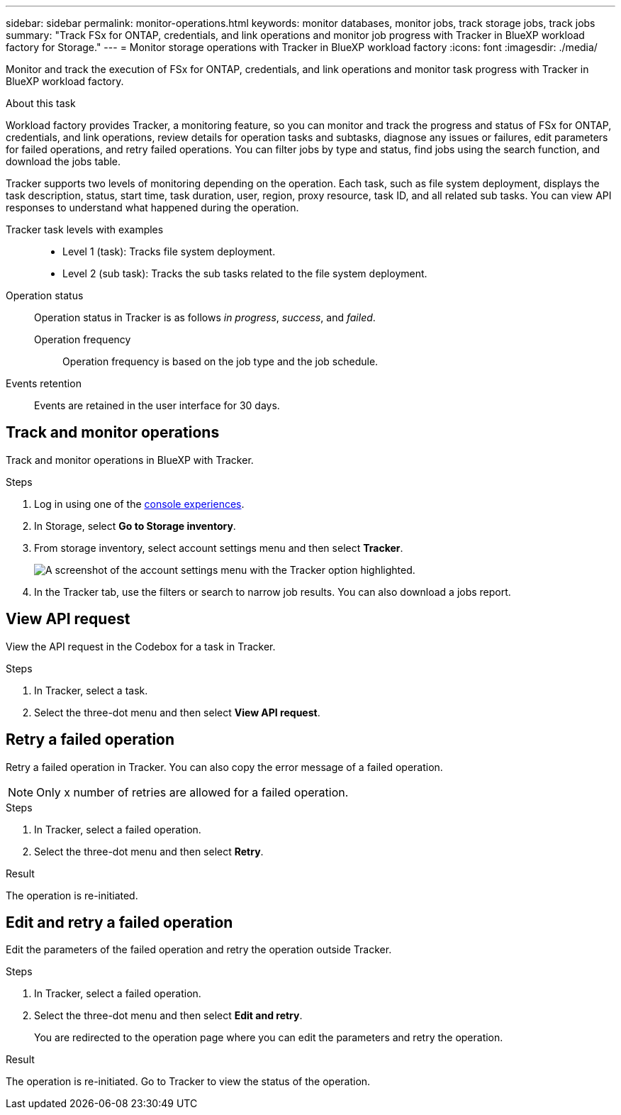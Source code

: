 ---
sidebar: sidebar
permalink: monitor-operations.html 
keywords: monitor databases, monitor jobs, track storage jobs, track jobs
summary: "Track FSx for ONTAP, credentials, and link operations and monitor job progress with Tracker in BlueXP workload factory for Storage."  
---
= Monitor storage operations with Tracker in BlueXP workload factory
:icons: font
:imagesdir: ./media/

[.lead]
Monitor and track the execution of FSx for ONTAP, credentials, and link operations and monitor task progress with Tracker in BlueXP workload factory. 

.About this task 
Workload factory provides Tracker, a monitoring feature, so you can monitor and track the progress and status of FSx for ONTAP, credentials, and link operations, review details for operation tasks and subtasks, diagnose any issues or failures, edit parameters for failed operations, and retry failed operations. You can filter jobs by type and status, find jobs using the search function, and download the jobs table.

Tracker supports two levels of monitoring depending on the operation. Each task, such as file system deployment, displays the task description, status, start time, task duration, user, region, proxy resource, task ID, and all related sub tasks. You can view API responses to understand what happened during the operation.

Tracker task levels with examples::: 

* Level 1 (task): Tracks file system deployment.
* Level 2 (sub task): Tracks the sub tasks related to the file system deployment. 

Operation status:::
Operation status in Tracker is as follows _in progress_, _success_, and _failed_.

Operation frequency::
Operation frequency is based on the job type and the job schedule.

Events retention:::
Events are retained in the user interface for 30 days. 

== Track and monitor operations
Track and monitor operations in BlueXP with Tracker.

.Steps
. Log in using one of the link:https://docs.netapp.com/us-en/workload-setup-admin/console-experiences.html[console experiences^].
. In Storage, select *Go to Storage inventory*.
. From storage inventory, select account settings menu and then select *Tracker*.
+
image:screenshot-menu-tracker-option.png["A screenshot of the account settings menu with the Tracker option highlighted."] 
. In the Tracker tab, use the filters or search to narrow job results. You can also download a jobs report.  

== View API request
View the API request in the Codebox for a task in Tracker.

.Steps
. In Tracker, select a task. 
. Select the three-dot menu and then select *View API request*.

== Retry a failed operation
Retry a failed operation in Tracker. You can also copy the error message of a failed operation. 

NOTE: Only x number of retries are allowed for a failed operation.

.Steps
. In Tracker, select a failed operation.
. Select the three-dot menu and then select *Retry*. 

.Result
The operation is re-initiated.

== Edit and retry a failed operation
Edit the parameters of the failed operation and retry the operation outside Tracker. 

.Steps
. In Tracker, select a failed operation.
. Select the three-dot menu and then select *Edit and retry*.
+
You are redirected to the operation page where you can edit the parameters and retry the operation.

.Result
The operation is re-initiated. Go to Tracker to view the status of the operation.
